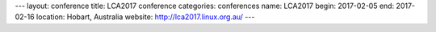 ---
layout: conference
title: LCA2017 conference
categories: conferences
name: LCA2017
begin: 2017-02-05
end: 2017-02-16
location: Hobart, Australia
website: http://lca2017.linux.org.au/
---
